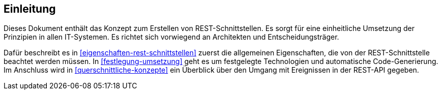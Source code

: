 // tag::inhalt[]
[[einleitung]]
== Einleitung

Dieses Dokument enthält das Konzept zum Erstellen von REST-Schnittstellen.
Es sorgt für eine einheitliche Umsetzung der Prinzipien in allen IT-Systemen.
Es richtet sich vorwiegend an Architekten und Entscheidungsträger.

Dafür beschreibt es in <<eigenschaften-rest-schnittstellen>> zuerst die allgemeinen Eigenschaften, die von der REST-Schnittstelle beachtet werden müssen.
In <<festlegung-umsetzung>> geht es um festgelegte Technologien und automatische Code-Generierung.
Im Anschluss wird in <<querschnittliche-konzepte>> ein Überblick über den Umgang mit Ereignissen in der REST-API gegeben.

// end::inhalt[]
